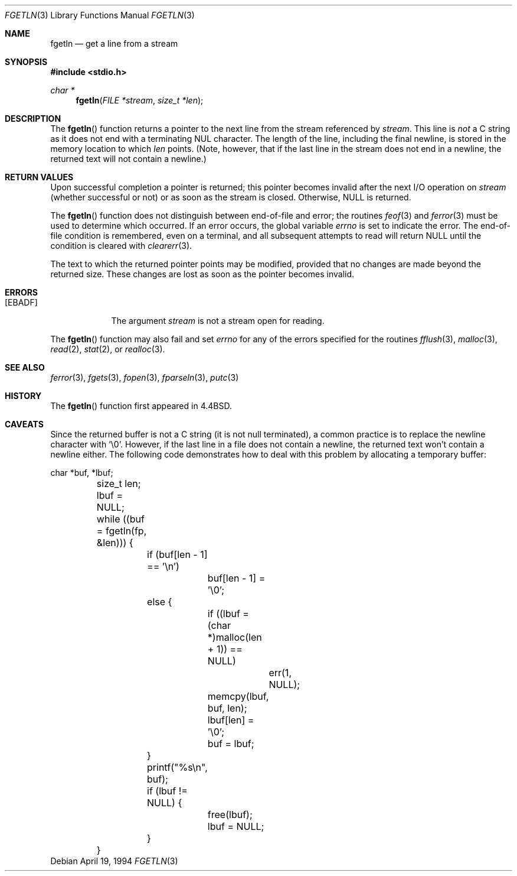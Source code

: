 .\"	$OpenBSD: fgetln.3,v 1.8 2000/12/24 00:30:57 aaron Exp $
.\"
.\" Copyright (c) 1990, 1991, 1993
.\"	The Regents of the University of California.  All rights reserved.
.\"
.\" Redistribution and use in source and binary forms, with or without
.\" modification, are permitted provided that the following conditions
.\" are met:
.\" 1. Redistributions of source code must retain the above copyright
.\"    notice, this list of conditions and the following disclaimer.
.\" 2. Redistributions in binary form must reproduce the above copyright
.\"    notice, this list of conditions and the following disclaimer in the
.\"    documentation and/or other materials provided with the distribution.
.\" 3. All advertising materials mentioning features or use of this software
.\"    must display the following acknowledgement:
.\"	This product includes software developed by the University of
.\"	California, Berkeley and its contributors.
.\" 4. Neither the name of the University nor the names of its contributors
.\"    may be used to endorse or promote products derived from this software
.\"    without specific prior written permission.
.\"
.\" THIS SOFTWARE IS PROVIDED BY THE REGENTS AND CONTRIBUTORS ``AS IS'' AND
.\" ANY EXPRESS OR IMPLIED WARRANTIES, INCLUDING, BUT NOT LIMITED TO, THE
.\" IMPLIED WARRANTIES OF MERCHANTABILITY AND FITNESS FOR A PARTICULAR PURPOSE
.\" ARE DISCLAIMED.  IN NO EVENT SHALL THE REGENTS OR CONTRIBUTORS BE LIABLE
.\" FOR ANY DIRECT, INDIRECT, INCIDENTAL, SPECIAL, EXEMPLARY, OR CONSEQUENTIAL
.\" DAMAGES (INCLUDING, BUT NOT LIMITED TO, PROCUREMENT OF SUBSTITUTE GOODS
.\" OR SERVICES; LOSS OF USE, DATA, OR PROFITS; OR BUSINESS INTERRUPTION)
.\" HOWEVER CAUSED AND ON ANY THEORY OF LIABILITY, WHETHER IN CONTRACT, STRICT
.\" LIABILITY, OR TORT (INCLUDING NEGLIGENCE OR OTHERWISE) ARISING IN ANY WAY
.\" OUT OF THE USE OF THIS SOFTWARE, EVEN IF ADVISED OF THE POSSIBILITY OF
.\" SUCH DAMAGE.
.\"
.Dd April 19, 1994
.Dt FGETLN 3
.Os
.Sh NAME
.Nm fgetln
.Nd get a line from a stream
.Sh SYNOPSIS
.Fd #include <stdio.h>
.Ft char *
.Fn fgetln "FILE *stream" "size_t *len"
.Sh DESCRIPTION
The
.Fn fgetln
function returns a pointer to the next line from the stream referenced by
.Fa stream .
This line is
.Em not
a C string as it does not end with a terminating
.Tn NUL
character.
The length of the line, including the final newline,
is stored in the memory location to which
.Fa len
points.
(Note, however, that if the last line in the stream does not end in a newline,
the returned text will not contain a newline.)
.Sh RETURN VALUES
Upon successful completion a pointer is returned;
this pointer becomes invalid after the next
.Tn I/O
operation on
.Fa stream
(whether successful or not)
or as soon as the stream is closed.
Otherwise,
.Dv NULL
is returned.
.Pp
The
.Fn fgetln
function does not distinguish between end-of-file and error; the routines
.Xr feof 3
and
.Xr ferror 3
must be used
to determine which occurred.
If an error occurs, the global variable
.Va errno
is set to indicate the error.
The end-of-file condition is remembered, even on a terminal, and all
subsequent attempts to read will return
.Dv NULL
until the condition is
cleared with
.Xr clearerr 3 .
.Pp
The text to which the returned pointer points may be modified,
provided that no changes are made beyond the returned size.
These changes are lost as soon as the pointer becomes invalid.
.Sh ERRORS
.Bl -tag -width [EBADF]
.It Bq Er EBADF
The argument
.Fa stream
is not a stream open for reading.
.El
.Pp
The
.Fn fgetln
function may also fail and set
.Va errno
for any of the errors specified for the routines
.Xr fflush 3 ,
.Xr malloc 3 ,
.Xr read 2 ,
.Xr stat 2 ,
or
.Xr realloc 3 .
.Sh SEE ALSO
.Xr ferror 3 ,
.Xr fgets 3 ,
.Xr fopen 3 ,
.Xr fparseln 3 ,
.Xr putc 3
.Sh HISTORY
The
.Fn fgetln
function first appeared in
.Bx 4.4 .
.Sh CAVEATS
Since the returned buffer is not a C string (it is not null terminated), a
common practice is to replace the newline character with
.Sq \e0 .
However, if the last line in a file does not contain a newline,
the returned text won't contain a newline either.
The following code demonstrates how to deal with this problem by allocating a
temporary buffer:
.Bd -literal
	char *buf, *lbuf;
	size_t len;

	lbuf = NULL;
	while ((buf = fgetln(fp, &len))) {
		if (buf[len - 1] == '\en')
			buf[len - 1] = '\e0';
		else {
			if ((lbuf = (char *)malloc(len + 1)) == NULL)
				err(1, NULL);
			memcpy(lbuf, buf, len);
			lbuf[len] = '\e0';
			buf = lbuf;
		}
		printf("%s\en", buf);

		if (lbuf != NULL) {
			free(lbuf);
			lbuf = NULL;
		}
	}
.Ed
